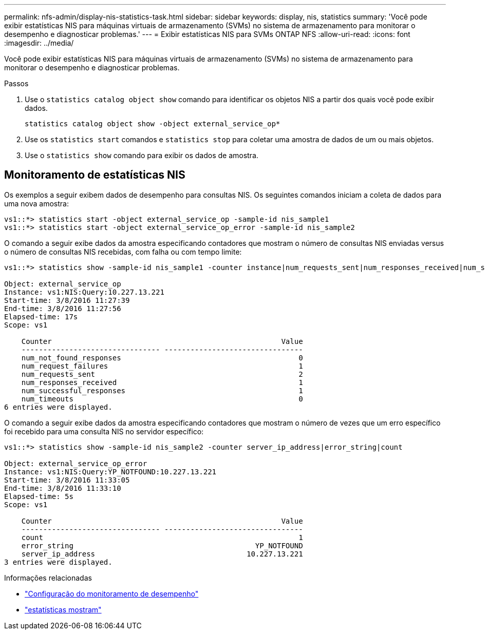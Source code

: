 ---
permalink: nfs-admin/display-nis-statistics-task.html 
sidebar: sidebar 
keywords: display, nis, statistics 
summary: 'Você pode exibir estatísticas NIS para máquinas virtuais de armazenamento (SVMs) no sistema de armazenamento para monitorar o desempenho e diagnosticar problemas.' 
---
= Exibir estatísticas NIS para SVMs ONTAP NFS
:allow-uri-read: 
:icons: font
:imagesdir: ../media/


[role="lead"]
Você pode exibir estatísticas NIS para máquinas virtuais de armazenamento (SVMs) no sistema de armazenamento para monitorar o desempenho e diagnosticar problemas.

.Passos
. Use o `statistics catalog object show` comando para identificar os objetos NIS a partir dos quais você pode exibir dados.
+
`statistics catalog object show -object external_service_op*`

. Use os `statistics start` comandos e `statistics stop` para coletar uma amostra de dados de um ou mais objetos.
. Use o `statistics show` comando para exibir os dados de amostra.




== Monitoramento de estatísticas NIS

Os exemplos a seguir exibem dados de desempenho para consultas NIS. Os seguintes comandos iniciam a coleta de dados para uma nova amostra:

[listing]
----
vs1::*> statistics start -object external_service_op -sample-id nis_sample1
vs1::*> statistics start -object external_service_op_error -sample-id nis_sample2
----
O comando a seguir exibe dados da amostra especificando contadores que mostram o número de consultas NIS enviadas versus o número de consultas NIS recebidas, com falha ou com tempo limite:

[listing]
----
vs1::*> statistics show -sample-id nis_sample1 -counter instance|num_requests_sent|num_responses_received|num_successful_responses|num_timeouts|num_request_failures|num_not_found_responses

Object: external_service_op
Instance: vs1:NIS:Query:10.227.13.221
Start-time: 3/8/2016 11:27:39
End-time: 3/8/2016 11:27:56
Elapsed-time: 17s
Scope: vs1

    Counter                                                     Value
    -------------------------------- --------------------------------
    num_not_found_responses                                         0
    num_request_failures                                            1
    num_requests_sent                                               2
    num_responses_received                                          1
    num_successful_responses                                        1
    num_timeouts                                                    0
6 entries were displayed.
----
O comando a seguir exibe dados da amostra especificando contadores que mostram o número de vezes que um erro específico foi recebido para uma consulta NIS no servidor específico:

[listing]
----
vs1::*> statistics show -sample-id nis_sample2 -counter server_ip_address|error_string|count

Object: external_service_op_error
Instance: vs1:NIS:Query:YP_NOTFOUND:10.227.13.221
Start-time: 3/8/2016 11:33:05
End-time: 3/8/2016 11:33:10
Elapsed-time: 5s
Scope: vs1

    Counter                                                     Value
    -------------------------------- --------------------------------
    count                                                           1
    error_string                                          YP_NOTFOUND
    server_ip_address                                   10.227.13.221
3 entries were displayed.
----
.Informações relacionadas
* link:../performance-config/index.html["Configuração do monitoramento de desempenho"]
* link:https://docs.netapp.com/us-en/ontap-cli/statistics-show.html["estatísticas mostram"^]

